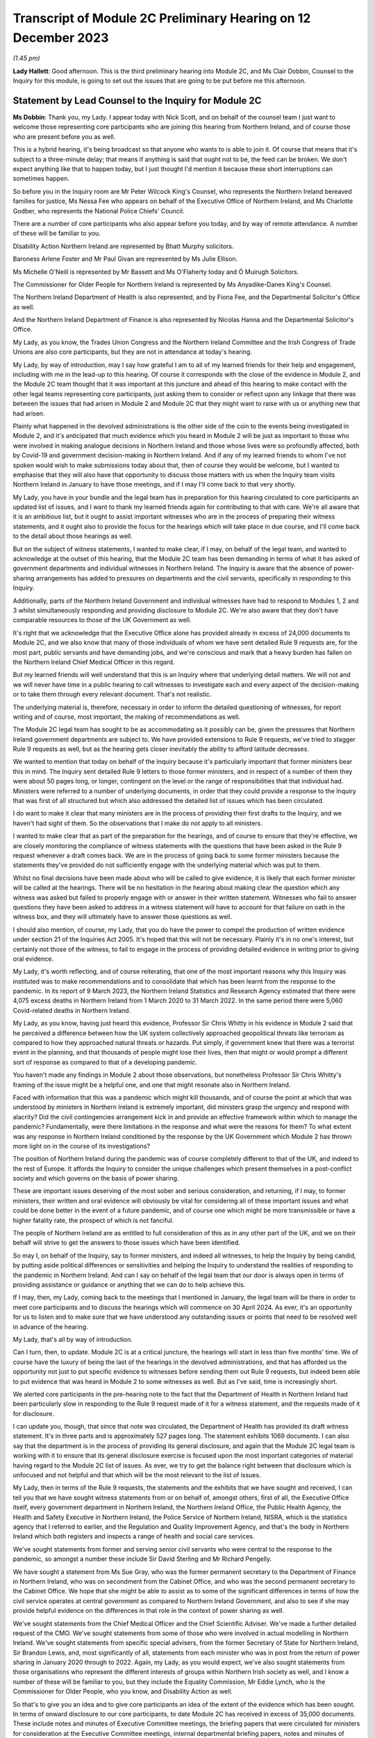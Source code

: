 Transcript of Module 2C Preliminary Hearing on 12 December 2023
===============================================================

*(1.45 pm)*

**Lady Hallett**: Good afternoon. This is the third preliminary hearing into Module 2C, and Ms Clair Dobbin, Counsel to the Inquiry for this module, is going to set out the issues that are going to be put before me this afternoon.

Statement by Lead Counsel to the Inquiry for Module 2C
------------------------------------------------------

**Ms Dobbin**: Thank you, my Lady. I appear today with Nick Scott, and on behalf of the counsel team I just want to welcome those representing core participants who are joining this hearing from Northern Ireland, and of course those who are present before you as well.

This is a hybrid hearing, it's being broadcast so that anyone who wants to is able to join it. Of course that means that it's subject to a three-minute delay; that means if anything is said that ought not to be, the feed can be broken. We don't expect anything like that to happen today, but I just thought I'd mention it because these short interruptions can sometimes happen.

So before you in the Inquiry room are Mr Peter Wilcock King's Counsel, who represents the Northern Ireland bereaved families for justice, Ms Nessa Fee who appears on behalf of the Executive Office of Northern Ireland, and Ms Charlotte Godber, who represents the National Police Chiefs' Council.

There are a number of core participants who also appear before you today, and by way of remote attendance. A number of these will be familiar to you.

Disability Action Northern Ireland are represented by Bhatt Murphy solicitors.

Baroness Arlene Foster and Mr Paul Givan are represented by Ms Julie Ellison.

Ms Michelle O'Neill is represented by Mr Bassett and Ms O'Flaherty today and Ó Muirugh Solicitors.

The Commissioner for Older People for Northern Ireland is represented by Ms Anyadike-Danes King's Counsel.

The Northern Ireland Department of Health is also represented, and by Fiona Fee, and the Departmental Solicitor's Office as well.

And the Northern Ireland Department of Finance is also represented by Nicolas Hanna and the Departmental Solicitor's Office.

My Lady, as you know, the Trades Union Congress and the Northern Ireland Committee and the Irish Congress of Trade Unions are also core participants, but they are not in attendance at today's hearing.

My Lady, by way of introduction, may I say how grateful I am to all of my learned friends for their help and engagement, including with me in the lead-up to this hearing. Of course it corresponds with the close of the evidence in Module 2, and the Module 2C team thought that it was important at this juncture and ahead of this hearing to make contact with the other legal teams representing core participants, just asking them to consider or reflect upon any linkage that there was between the issues that had arisen in Module 2 and Module 2C that they might want to raise with us or anything new that had arisen.

Plainly what happened in the devolved administrations is the other side of the coin to the events being investigated in Module 2, and it's anticipated that much evidence which you heard in Module 2 will be just as important to those who were involved in making analogue decisions in Northern Ireland and those whose lives were so profoundly affected, both by Covid-19 and government decision-making in Northern Ireland. And if any of my learned friends to whom I've not spoken would wish to make submissions today about that, then of course they would be welcome, but I wanted to emphasise that they will also have that opportunity to discuss those matters with us when the Inquiry team visits Northern Ireland in January to have those meetings, and if I may I'll come back to that very shortly.

My Lady, you have in your bundle and the legal team has in preparation for this hearing circulated to core participants an updated list of issues, and I want to thank my learned friends again for contributing to that with care. We're all aware that it is an ambitious list, but it ought to assist important witnesses who are in the process of preparing their witness statements, and it ought also to provide the focus for the hearings which will take place in due course, and I'll come back to the detail about those hearings as well.

But on the subject of witness statements, I wanted to make clear, if I may, on behalf of the legal team, and wanted to acknowledge at the outset of this hearing, that the Module 2C team has been demanding in terms of what it has asked of government departments and individual witnesses in Northern Ireland. The Inquiry is aware that the absence of power-sharing arrangements has added to pressures on departments and the civil servants, specifically in responding to this Inquiry.

Additionally, parts of the Northern Ireland Government and individual witnesses have had to respond to Modules 1, 2 and 3 whilst simultaneously responding and providing disclosure to Module 2C. We're also aware that they don't have comparable resources to those of the UK Government as well.

It's right that we acknowledge that the Executive Office alone has provided already in excess of 24,000 documents to Module 2C, and we also know that many of those individuals of whom we have sent detailed Rule 9 requests are, for the most part, public servants and have demanding jobs, and we're conscious and mark that a heavy burden has fallen on the Northern Ireland Chief Medical Officer in this regard.

But my learned friends will well understand that this is an Inquiry where that underlying detail matters. We will not and we will never have time in a public hearing to call witnesses to investigate each and every aspect of the decision-making or to take them through every relevant document. That's not realistic.

The underlying material is, therefore, necessary in order to inform the detailed questioning of witnesses, for report writing and of course, most important, the making of recommendations as well.

The Module 2C legal team has sought to be as accommodating as it possibly can be, given the pressures that Northern Ireland government departments are subject to. We have provided extensions to Rule 9 requests, we've tried to stagger Rule 9 requests as well, but as the hearing gets closer inevitably the ability to afford latitude decreases.

We wanted to mention that today on behalf of the Inquiry because it's particularly important that former ministers bear this in mind. The Inquiry sent detailed Rule 9 letters to those former ministers, and in respect of a number of them they were about 50 pages long, or longer, contingent on the level or the range of responsibilities that that individual had. Ministers were referred to a number of underlying documents, in order that they could provide a response to the Inquiry that was first of all structured but which also addressed the detailed list of issues which has been circulated.

I do want to make it clear that many ministers are in the process of providing their first drafts to the Inquiry, and we haven't had sight of them. So the observations that I make do not apply to all ministers.

I wanted to make clear that as part of the preparation for the hearings, and of course to ensure that they're effective, we are closely monitoring the compliance of witness statements with the questions that have been asked in the Rule 9 request whenever a draft comes back. We are in the process of going back to some former ministers because the statements they've provided do not sufficiently engage with the underlying material which was put to them.

Whilst no final decisions have been made about who will be called to give evidence, it is likely that each former minister will be called at the hearings. There will be no hesitation in the hearing about making clear the question which any witness was asked but failed to properly engage with or answer in their written statement. Witnesses who fail to answer questions they have been asked to address in a witness statement will have to account for that failure on oath in the witness box, and they will ultimately have to answer those questions as well.

I should also mention, of course, my Lady, that you do have the power to compel the production of written evidence under section 21 of the Inquiries Act 2005. It's hoped that this will not be necessary. Plainly it's in no one's interest, but certainly not those of the witness, to fail to engage in the process of providing detailed evidence in writing prior to giving oral evidence.

My Lady, it's worth reflecting, and of course reiterating, that one of the most important reasons why this Inquiry was instituted was to make recommendations and to consolidate that which has been learnt from the response to the pandemic. In its report of 9 March 2023, the Northern Ireland Statistics and Research Agency estimated that there were 4,075 excess deaths in Northern Ireland from 1 March 2020 to 31 March 2022. In the same period there were 5,060 Covid-related deaths in Northern Ireland.

My Lady, as you know, having just heard this evidence, Professor Sir Chris Whitty in his evidence in Module 2 said that he perceived a difference between how the UK system collectively approached geopolitical threats like terrorism as compared to how they approached natural threats or hazards. Put simply, if government knew that there was a terrorist event in the planning, and that thousands of people might lose their lives, then that might or would prompt a different sort of response as compared to that of a developing pandemic.

You haven't made any findings in Module 2 about those observations, but nonetheless Professor Sir Chris Whitty's framing of the issue might be a helpful one, and one that might resonate also in Northern Ireland.

Faced with information that this was a pandemic which might kill thousands, and of course the point at which that was understood by ministers in Northern Ireland is extremely important, did ministers grasp the urgency and respond with alacrity? Did the civil contingencies arrangement kick in and provide an effective framework within which to manage the pandemic? Fundamentally, were there limitations in the response and what were the reasons for them? To what extent was any response in Northern Ireland conditioned by the response by the UK Government which Module 2 has thrown more light on in the course of its investigations?

The position of Northern Ireland during the pandemic was of course completely different to that of the UK, and indeed to the rest of Europe. It affords the Inquiry to consider the unique challenges which present themselves in a post-conflict society and which governs on the basis of power sharing.

These are important issues deserving of the most sober and serious consideration, and returning, if I may, to former ministers, their written and oral evidence will obviously be vital for considering all of these important issues and what could be done better in the event of a future pandemic, and of course one which might be more transmissible or have a higher fatality rate, the prospect of which is not fanciful.

The people of Northern Ireland are as entitled to full consideration of this as in any other part of the UK, and we on their behalf will strive to get the answers to those issues which have been identified.

So may I, on behalf of the Inquiry, say to former ministers, and indeed all witnesses, to help the Inquiry by being candid, by putting aside political differences or sensitivities and helping the Inquiry to understand the realities of responding to the pandemic in Northern Ireland. And can I say on behalf of the legal team that our door is always open in terms of providing assistance or guidance or anything that we can do to help achieve this.

If I may, then, my Lady, coming back to the meetings that I mentioned in January, the legal team will be there in order to meet core participants and to discuss the hearings which will commence on 30 April 2024. As ever, it's an opportunity for us to listen and to make sure that we have understood any outstanding issues or points that need to be resolved well in advance of the hearing.

My Lady, that's all by way of introduction.

Can I turn, then, to update. Module 2C is at a critical juncture, the hearings will start in less than five months' time. We of course have the luxury of being the last of the hearings in the devolved administrations, and that has afforded us the opportunity not just to put specific evidence to witnesses before sending them out Rule 9 requests, but indeed been able to put evidence that was heard in Module 2 to some witnesses as well. But as I've said, time is increasingly short.

We alerted core participants in the pre-hearing note to the fact that the Department of Health in Northern Ireland had been particularly slow in responding to the Rule 9 request made of it for a witness statement, and the requests made of it for disclosure.

I can update you, though, that since that note was circulated, the Department of Health has provided its draft witness statement. It's in three parts and is approximately 527 pages long. The statement exhibits 1069 documents. I can also say that the department is in the process of providing its general disclosure, and again that the Module 2C legal team is working with it to ensure that its general disclosure exercise is focused upon the most important categories of material having regard to the Module 2C list of issues. As ever, we try to get the balance right between that disclosure which is unfocused and not helpful and that which will be the most relevant to the list of issues.

My Lady, then in terms of the Rule 9 requests, the statements and the exhibits that we have sought and received, I can tell you that we have sought witness statements from or on behalf of, amongst others, first of all, the Executive Office itself, every government department in Northern Ireland, the Northern Ireland Office, the Public Health Agency, the Health and Safety Executive in Northern Ireland, the Police Service of Northern Ireland, NISRA, which is the statistics agency that I referred to earlier, and the Regulation and Quality Improvement Agency, and that's the body in Northern Ireland which both registers and inspects a range of health and social care services.

We've sought statements from former and serving senior civil servants who were central to the response to the pandemic, so amongst a number these include Sir David Sterling and Mr Richard Pengelly.

We have sought a statement from Ms Sue Gray, who was the former permanent secretary to the Department of Finance in Northern Ireland, who was on secondment from the Cabinet Office, and who was the second permanent secretary to the Cabinet Office. We hope that she might be able to assist as to some of the significant differences in terms of how the civil service operates at central government as compared to Northern Ireland Government, and also to see if she may provide helpful evidence on the differences in that role in the context of power sharing as well.

We've sought statements from the Chief Medical Officer and the Chief Scientific Adviser. We've made a further detailed request of the CMO. We've sought statements from some of those who were involved in actual modelling in Northern Ireland. We've sought statements from specific special advisers, from the former Secretary of State for Northern Ireland, Sir Brandon Lewis, and, most significantly of all, statements from each minister who was in post from the return of power sharing in January 2020 through to 2022. Again, my Lady, as you would expect, we've also sought statements from those organisations who represent the different interests of groups within Northern Irish society as well, and I know a number of these will be familiar to you, but they include the Equality Commission, Mr Eddie Lynch, who is the Commissioner for Older People, who you know, and Disability Action as well.

So that's to give you an idea and to give core participants an idea of the extent of the evidence which has been sought. In terms of onward disclosure to our core participants, to date Module 2C has received in excess of 35,000 documents. These include notes and minutes of Executive Committee meetings, the briefing papers that were circulated for ministers for consideration at the Executive Committee meetings, internal departmental briefing papers, notes and minutes of meetings, the advice provided by the CMO, and documents setting out the modelling of the pandemic in Northern Ireland as well.

Now, of course, not all of those 35,000 documents will necessarily be relevant and disclosed on. The Inquiry thus far has disclosed over 12,000 documents and of course that process is ongoing and continues.

So Module 2C has disclosed a very considerable volume of material, and, my Lady, if I may, I wanted to thank the team of paralegals who have achieved this. They work really hard at a difficult task and one which goes unseen, but they are the engine room of providing disclosure to core participants. And I'm very conscious that the Module 2C team is about to enter a period of really hard work in terms of getting in a number of witness statements and exhibits, and it's right to say and mark that the paralegal team will play a really important part of our work and in enabling us to provide the onward disclosure to core participants.

The other part of that work is of course the cross-disclosure from Module 2 as well. There is an obvious body of material from Module 2 that will be relevant to Module 2C. So, by way of very simple example, there will be all of the material like the SAGE minutes or advice, the NERVTAG documentation, which will need to be put to certain witnesses in Module 2C as well, or as part of the exercise of ascertaining what information was known in Northern Ireland at or around the same time it was known by the UK Government.

I should say that relevant documents from Module 2 are also being disclosed in Module 2C on a rolling basis, and of course my learned friends may also wish to flag to us any material in particular that they, on behalf of a core participant, consider to be relevant and important for Module 2C, if by any chance this hasn't been disclosed.

My Lady, the Module 2C team is also aware that some core participants were told in Module 2 that some of the questions they sought to ask would be more relevant in Module 2C, and the invitation is made to all my learned friends that it would be helpful if they gave us sight of any questions that they were told should be asked in Module 2C or would be more relevant, and in particular if they flagged up those questions which they regarded as most important and which they didn't get the opportunity to ask. And again, it's just to make sure that we have early sight of that and can think about it at this stage.

My Lady, may I turn, then, to the issue of WhatsApps and other informal forms of communication.

My Lady, Module 2C saw some focus on communications via WhatsApp or similar types of communications. These sorts of communications may be of a forensic value in preserving what individuals thought or knew at a given point in time, and in these submissions I will refer to WhatsApp, if I may, as a shorthand for all similar forms of informal communications.

Before I address you on that, I think it's important, though, to say that in Module 2C we do have the handwritten notes of the Executive Committee meetings, and these do provide the Inquiry with some insight into the different positions that were taken by ministers when it came to those core important decisions upon which we're focused, and of course convey those decisions which were more particularly fraught.

We can see in the underlying notes criticisms that ministers appeared to make of each other or material that they had been provided with, and indeed in Northern Ireland some ministers made public differences of opinion as well.

Ultimately, if I can distill it in this way: what the Inquiry is concerned with are those decisions which ministers actually made, the process by which they made those decisions, the information that was available to them, and the effectiveness of the core Northern Ireland Government response to Covid-19, all to the end to considering what might be done better in the future. There will be many sources of evidence upon which those matters can be assessed, and again the Executive Committee notes will be of great use in that.

But turning to WhatsApps, in June 2021, following the Prime Minister's confirmation that a statutory Inquiry into the pandemic would take place, the Director General of Propriety and Ethics in the Cabinet Office, Mr Darren Tierney, wrote to the permanent secretaries of each devolved administration asking them to take steps to ensure that their departments would be ready to meet their obligations when the UK Covid Inquiry began its work, and in particular the departments were asked to ensure that no material of potential relevance to the Inquiry was destroyed.

On 20 January 2022, Ben Connah, now Secretary to the Inquiry, wrote to Mr Tierney asking that this message be reiterated across the departments. Mr Connah in particular drew attention to the retention of material, including emails, text or WhatsApp messages and other communications. Following the Inquiry's request, Mr Tierney again wrote to permanent secretaries, both of Whitehall departments and of the devolved administrations, reiterating that message and reminding them of their obligations under the Inquiries Act 2005.

My Lady, I should say that the Inquiry's correspondence about this is publicly available on the website as well.

In September 2022, Module 2C sent a Rule 9 request to the TEO asking to be provided with information concerning the extent to which there was informal communication, including by way of WhatsApp, and similar requests were made of the Department of Health and the Public Health Agency in October 2022, and the Chief Medical Officer in November 2022 as well.

So, in other words, at an early stage, Module 2C sought to understand whether and to what extent these informal channels of communication were used in Northern Ireland as part of the government response to the pandemic, and this was sought so that the legal team had an informed basis then upon which to send Rule 9 requests in order to elicit messages. But ultimately the detail that was sought wasn't provided.

In late July 2023, the Inquiry wrote to the TEO requesting detailed information about the use of WhatsApps in connection with the Northern Ireland Government decision-making during the pandemic. We sought policies surrounding their use and details of groups and individual use of those forms of messaging. This request was subsequently provided by TEO to all Northern Ireland Government departments for their individual response.

In August 2023, the Executive Office notified the Module 2C legal team of a potential loss of data in relation to the Northern Ireland civil service-supplied devices that were held by former executive ministers and senior civil servants.

TEO informed the Inquiry that the government-supplied devices of the former First Minister, Baroness Arlene Foster, and the deputy First Minister, Ms Michelle O'Neill, had been reset to factory settings. It was said that this was also the position in relation to other ministers and meant that no data was available from those devices.

The Module 2C legal team immediately expressed grave concern that this should have occurred, and immediately sought the detail of what had happened.

TEO informed the Inquiry that it would ascertain the circumstances in which the data loss arose. This became a formal investigation. A report was initially due to be provided to the Inquiry in October 2023, but was ultimately provided late on Friday evening just gone, that is 8 December.

The Inquiry, in advance of this, had also issued a further Rule 9 request to the Executive Office seeking a witness statement which provided details of the use of personal and civil service-supplied mobile devices by Northern Ireland Government ministers, special advisers and senior civil servants, the policies concerning the use of such devices, the extent of the use of informal messaging systems like WhatsApp and the applicable policies regarding their use, and, particularly, evidence of the circumstances and the extent of the potential data loss incident described above.

That draft statement was also due on 8 December, but is now overdue. TEO have indicated to the Inquiry that it will be provided either this week or before Christmas, but, my Lady, the Inquiry will be fixing a date by which that statement must be received.

That Rule 9, that request required disclosure of the investigation report and copies of all relevant informal communications, including messages sent by way of WhatsApp or any other informal messaging platform between ministers, advisers, party officials or senior civil servants concerning the management of the pandemic during the relevant period. And, again, on 21 November 2023, the Module 2C legal team sent a similar Rule 9 request across all Northern Ireland departments seeking the same disclosure, and again in respect of the same groups of people as well.

My Lady, because the report was only served late on Friday evening, the legal team has had limited ability to analyse its contents and to consider next steps. Plainly it requires very careful consideration, but so too does the witness statement which we expect to receive imminently as well.

In addition to all of that, and all of that work which has been done by the Inquiry, in addition to the evidence that has been sought from the Executive Office, in October and November 2023 the detailed Rule 9 requests were issued, and that was as part of the general process of sending Rule 9 requests to significant witnesses, including the former ministers, which included a request to them for disclosure of WhatsApp messages from each of those witnesses.

It's important to say that in all that approach has begun to yield material. Module 2C has received WhatsApp material from Northern Ireland Government departments, including TEO. A number of individual witnesses, including former ministers, have also provided some evidence as to their use of and retention of WhatsApp messaging as well, and we are in the process of reviewing the WhatsApp material which individual ministers have been provided.

So, my Lady, if I may, cutting through this, that some devices have been reset does not mean that there isn't WhatsApp material. There is. But we will continue to work to secure that WhatsApp material which is still available, alongside the separate consideration, of course, as to how certain devices came to be reset in the first instance.

Like much in this Inquiry it may be a question of balance and judgement. Whilst WhatsApps can yield nuggets of unvarnished thought or plain speaking, and help to pin down what was known or thought at a given point, and Module 2C wishes to be able to consider the use of informal communications and what they reveal, we do need to be careful that the use of WhatsApp doesn't deflect attention or divert resources away from the long list of serious issues that need to be considered in Module 2C, and the voluminous evidence which does exist about decision-making.

My Lady, of course the question of the wiping or the resetting of devices itself remains at large, but you will undoubtedly want to have time to properly consider the report produced by the TEO and the witness statement. You may also wish to consider the issue of the resetting devices as part of your overall consideration about the use of informal communications in Module 2C. So I suppose, in other words, you may want to hear evidence or understand more about the extent to which informal communication was used and was regulated, including about the preservation of messaging. You may wish to be able to judge overall the effect of any wiping or resetting devices in light of the material which is disclosed, and having heard from witnesses as to the use of WhatsApps more generally.

So, in other words, you may wish to consider these issues in a broader evidential context, and that may be a matter which you wish to keep under review.

I should also mention that inspection of the notebooks which TEO has been able to make available has taken place. Some 26 notebooks have been inspected thus far. I think at paragraph 17 of the Executive Office's submissions, it suggests that TEO holds notebooks used by other officials in the event that these may be requested for disclosure. If this is to suggest or gives the appearance that the Inquiry has not been pursuing inspection of all notebooks, it's not correct. On 23 November, after the inspection of the notebooks took place, the Inquiry asked TEO to confirm that it had provided a complete list of the custodians of notebooks held by the Executive Office. They were asked whether it was contemplated that further notebooks would be made available for inspection at a later date, and the Inquiry has since received from the Executive Office a definitive list of all further custodians of notebooks that are held by the TEO. Obviously further consideration has been given to what of those notebooks should be inspected by the Inquiry.

Again, my Lady, I should make clear that all individual witnesses have also been asked that they provide their notebooks or other form of written records, and other Northern Ireland departments have also been asked to provide a list of notebook custodians as well, again to assist the Inquiry as to what further notebooks may be inspected.

My Lady, may I turn, then, to the separate issues in terms of the list of issues and plans for the hearing in Northern Ireland, beginning in April, and the provisional list of witnesses.

As I said, at the outset, the list of issues in Module 2C is an ambitious one. Ensuring that each issue is investigated and considered will require rigour and discipline on the part of all, in particular at the oral hearings. A number of core participants commented on the list of issues and the list of issues was amended in light of this. Where suggested changes weren't made, it was because the legal team considered that the issues fell within one of the broader issues that had already been identified. We've sought to strike a balance between a detailed list of issues and being too prescriptive. We've sought consistency where we could with Module 2 and 2A and B, but clearly there are a number of issues which found no analogue in Module 2 or the other administrations.

As to the oral hearings, they will commence on 30 April 2024, they will last for three weeks. They'll take place at the Clayton Hotel, which is in central Belfast.

In order to try to assist with the preparation of the hearing, and in order to help focus the hearings and the issues that are of most consequence, we will provide a number of documents as an aid. So we will provide a chronology of key decisions and events, preparation of which is well under way, key statistical information which Counsel to the Inquiry will use in setting out background information about health inequalities on the eve of the pandemic and overall figures, for example, relating to deaths and as they took place at specific points in time, and the evidence proposals for witnesses as well.

We will circulate in January 2024 a provisional witness list and timetable which the legal team will also be able to discuss with core participants when we meet them next year. The Module 2C team has written to potential witnesses, and again I emphasise potential, to put them on notice of the dates of hearings and to ask them to provide any dates to avoid.

No decisions have been made as to which witnesses will ultimately be required to give evidence. As noted, it's likely that all former ministers will be called, given that they comprised the Executive Committee. The Inquiry expects to receive, as I've said, those statements in the coming weeks, and we'll obviously hear representations from core participants as well as to which witnesses ought to be called. So because a witness has been asked to provide dates to avoid, it doesn't mean they will necessarily be called to give evidence. It's also possible that additional witnesses will be identified as well, and required to give evidence, who haven't yet been notified.

My Lady, on behalf of the Module 2C team, we also very much hope that those whose interests are represented by organisations like Bereaved Families and Disability Action Northern Ireland and the Commissioner for Older People will come to the hearings. They will be most welcome.

My Lady, in Module 2, a number of experts were also instructed and their evidence will also be relevant to Module 2C. If I may just very briefly touch upon those.

As you're aware, Professor Thomas Hale from the Blavatnik School of Government gave evidence in Module 2 as to international data relating to the pandemic, and he undertook a comparative analysis of decision-making in the UK and each devolved administration in relation to Covid-19, and he gave evidence and his report was adduced on 11 October in Module 2.

Also Professor Ailsa Henderson from the University of Edinburgh gave evidence on devolution within the UK as well, and her report was also adduced in October.

Other expert evidence which is of indirect relevance to Module 2C but nonetheless important background was given by Alex Thomas and Gavin Freeguard as well, and that was evidence on the decision-making structures of the UK Government in emergency situations, and in particular how the Cabinet Office, Cabinet committees and the office of the Prime Minister function. Gavin Freeguard provided evidence about access to and use of data by the UK Government during the pandemic.

My Lady, I should point out here that witnesses in Northern Ireland, like the Chief Scientific Adviser and the Chief Medical Officer, have been asked to provide evidence about any limitations on the availability or quality of data in Northern Ireland.

My Lady, in your ruling of 9 March 2023 you directed that the Inquiry should obtain evidence from an expert or experts on the nature and degree of pre-pandemic structural racism. Your ruling provided, at paragraphs 36 and 37, that expert evidence should be obtained regarding pre-existing structural discrimination on other grounds and, as you're aware, this led to the Inquiry obtaining expert evidence in relation to a number of different groups across society, and that evidence is also relevant to Northern Ireland as well.

Again, if I may summarise, Professor James Nazroo and Professor Laia Bécares provided evidence on pre-pandemic inequalities on grounds of race. That was adduced on 5 October 2023 in Module 2.

Professor Thomas Shakespeare and Professor Nicholas Watson provided evidence on pre-pandemic inequalities related to disability, which of course is an important issue in Module 2C.

Professor Laia Bécares also provided evidence on inequalities experienced by the LGBTQ+ community, and again that was adduced in the course of Module 2 as well.

Dr Clare Wenham, who is a professor of global health policy at the LSE, provided expert evidence on pre-pandemic gender equalities, and again that was adduced in the course of Module 2.

My Lady, I note in relation to gender equality in Northern Ireland, there is a specific issue about the availability of abortion services during the pandemic, and again that is something about which we've sought evidence.

Professor David Taylor-Robinson provided evidence on pre-pandemic childhood inequalities.

Separate to the commission of evidence on structural inequalities, the Inquiry also obtained expert evidence from Professor Chris Brightling and Dr Rachael Evans on Long Covid as well, and again that was adduced in the course of the Module 2 public hearing.

So, my Lady, if I can summarise it in this way: you considered a very broad span of expert evidence in Module 2, and in particular evidence that illuminated the extent to which certain groups within society faced particular systemic disadvantage on the eve of the pandemic, and that will be relevant to Module 2C as well.

In addition, in Module 2C you will also have evidence from organisations who represent such groups or work on the issues which affect those groups as well, so you will have first-hand evidence about that as well.

In addition to all of that, the Inquiry has also instructed two experts for the purpose of Module 2C alone. My Lady, those experts are Professor Karl O'Connor, who is a reader in public administration, he is the research director for social work and social policy, and a co-director of the Centre for Public Administration at the Ulster University as well.

Professor Ann-Marie Gray is a professor of social policy at the School of Criminology, Politics and Social Policy at the Ulster University. The Inquiry has sought expert evidence from them on the constitutional arrangements which provide for the government in Northern Ireland on power-sharing structures and how, practically, these work. They have been asked to consider the arrangements which were made in Northern Ireland for responding to the pandemic, and further questions relevant to Module 2C's list of issues.

We've also asked Professor Gray to provide some additional evidence on the issue of health inequalities specific to Northern Ireland as existed at the outbreak of the pandemic.

My Lady, we anticipate that they will provide a first draft of their report by the end of December 2023. The aim is that the final version will be available in early 2024, and core participants will have an opportunity to comment on that draft prior to finalisation.

My Lady, it's also important and right to mention that of course the issue of the absence of power sharing prior to the pandemic and the impact this had is important to a number of core participants, and of course one of the reasons for that is because of Northern Ireland's health service and the reports that had recommended reform prior to power sharing resuming, which was of course at one and the same time as the pandemic was developing.

I suppose, to put it in ordinary language, whether Northern Ireland went into the pandemic 2-nil down on account of the lack of ministerial oversight of health services for the three years prior to the pandemic occurring, and all that I wanted to say was that a number of witnesses have been asked to address that point in their Rule 9s.

Finally, then, if I may turn to Every Story Matters and commemoration and the impact film which will be shown at the hearings as well.

My Lady, Every Story Matters is the means by which the Inquiry offers to any adult who wishes to the opportunity to provide an account to the Inquiry about their experience of the pandemic. It's by this mechanism that the Inquiry seeks to record and understand how the pandemic affected lives across the UK.

An updated web form was made available in late May and thousands of responses have been shared so far. The Inquiry has worked alongside charities and other organisations to encourage people who wouldn't normally come forward to do so, and the Inquiry will undertake further work to raise awareness of Every Story Matters in Northern Ireland from the beginning of April 2024, and I know, my Lady, that you would want to ensure that people in Northern Ireland know that the Inquiry wishes to hear from them. Their voices really matter.

And of course there must be many people who would rather put the pandemic behind them, given how awful it was for them, but it's so important that the Inquiry records and preserves that experience, and again uses it to improve any response to future pandemics. And of course there will be people for whom the pandemic provokes great pain and who continue to grieve, but again, my Lady, I know that you would want those people particularly in Northern Ireland to know how profoundly valued their participation would be.

The Inquiry has also launched a pilot programme of UK-wide Every Story Matters events. These will test different ways to enable people across the UK to speak to the Inquiry about what happened in their lives during the pandemic. Some of these events are targeted towards specific groups of people affected by the pandemic and those are open to the general public. The Inquiry has already visited Belfast, of course, to speak with bereaved families and will be holding events in one or two locations across Northern Ireland in the New Year, and detail about this will be provided in the Inquiry's newsletters and on the Every Story Matters events page of the Inquiry's website.

The Inquiry team also hopes to pilot the sharing of experiences through British Sign Language in the New Year, an issue of some importance to CPs.

My Lady, the hearings will commence on 30 April 2024 with a film about the impact that Covid-19 had in Northern Ireland. Although no decisions have yet been made about how many witnesses might be called from these organisations, the Inquiry will also hear evidence for and on behalf of the Northern Ireland Covid-19 Bereaved Families for Justice and Disability Action Northern Ireland as well.

We hope that the film and this evidence will serve to remind everyone at the outset of the hearing the fundamental reason why this Inquiry matters so much, and why the co-operation of witnesses in the oral hearings is vital.

My Lady, if I may, I'll finish on the proposed meetings between the Module 2C legal team and the core participants who wish to speak to us.

This will be an important opportunity for CPs to discuss lines of investigation, disclosure and the proposed witness list as well, and we encourage all core participants to meet with us. It will undoubtedly help us in our preparations.

My Lady, unless I can assist you any further, may I suggest that you hear from those of my learned friends who would wish to make submissions, and I think you're going to hear from Northern Ireland Covid Bereaved Families for Justice first, and particularly Mr Peter Wilcock who represents them.

**Lady Hallett**: Thank you very much, Ms Dobbin.

Mr Wilcock.

Submissions on Behalf of the Northern Ireland Covid-19 Bereaved Families for Justice by Mr Wilcock KC
-----------------------------------------------------------------------------------------------------

**Mr Wilcock**: My Lady, as you've just been told, I represent the Northern Ireland Covid-19 Bereaved Families for Justice Campaign.

Your Ladyship is, we know, very aware of the importance that those whom I represent place on this module of your Inquiry, particularly given the ongoing political stalemate in Northern Ireland and the fact that a Northern Irish-specific inquiry to provide scrutiny of the actions of the Stormont Assembly during the pandemic is seemingly little closer to reality than it was at the last time you had a preliminary hearing in this module, just under nine months ago.

As we have made clear in our written submissions, we note the indication from the Inquiry that this Module 2C is coequal to 2A and 2B, and that insofar as possible and appropriate M2C will pick up issues relating to communication with the Northern Ireland Executive civil service where M2 left off.

Can I just start off my response by acknowledging the hard work and effort that your team have put into ensuring that this module can start as planned in April next year, which of course is something those who I represent are particularly anxious takes place.

We're also conscious of the efforts they have made to ensure the timely provision of disclosure to all core participants, and their recent meetings with us, with the promise of more to come, to support our clients' engagement with the module and discuss ongoing matters before the final hearings, and we are grateful for those efforts, and they bode well for the co-operation that is to follow.

We also acknowledge that in at least two areas the Inquiry has taken into account representations that we have made in previous preliminary hearings, and thus we welcome the instruction of Professors O'Connor and Gray to provide what your counsel has described as the overarching constitutional arrangements which provides for the government of Northern Ireland, as well as an explanation of how the power-sharing structures work in theory and in practice.

Could we just ask that in considering these issues and the arrangements which were made in Northern Ireland for responding to the pandemic, those experts be asked to give some explicit thought to the relationships between Belfast, Westminster and Dublin. It may well be it's inherent in what we have been told, but can we just ask, in case it isn't, that some explicit thought be given to that when they produce their reports.

We note that these reports are expected, I think, by the end of January, and that Professor Gray has been asked to provide evidence setting out the health inequalities that were evident in Northern Ireland at the time of the outbreak of the pandemic, which is a matter your Ladyship knows is of utmost concern to those whom I represent.

Then finally, we are grateful that at least some of the issues we have previously flagged up have been acknowledged in the revised and finalised indicative list of issues, and it is ambitious and we're grateful for that ambition, and we also note that, in spite of its ambition, it explicitly states that it will be kept under review to perhaps be even more ambitious in the future, and no doubt you won't be surprised that we would seek to make representations if they are required.

We welcome your team's update on the wide range of Rule 9 requests that have been made, and particularly those that have been made following representations we have previously made to Robin Swann, Sue Gray and Brandon Lewis in particular.

In relation to the latter, can I draw your attention to the potential for his evidence to fill the gaps in the issue that we have set out in paragraphs 6 and 7 of our written note. My Lady, it will be a theme of my oral representations to you that I'm not going to repeat what is already in front of you in writing simply for the sake of it, in the knowledge that I know that having drawn your attention to it your Ladyship will of course read that note.

However, that said, those that I represent share the Inquiry's concern that, although we don't seek to either, one, minimise the -- I think it's rightly called -- vast amount of work required or, two, the efforts of those involved, or, three, the practical and financial challenges presented by the lack of a functioning government in Northern Ireland, we do share your team's concern as just expressed that the Inquiry's process is not disrupted by Rule 9 requests not being complied with as fully and expeditiously as is obviously required and should be possible.

Ms Dobbin has already stated that the fact that we are the last module in this phase of the Inquiry may of course help by giving us a little extra time, but given the individuals and departments have been on notice of what is required of them in this module for a considerable time, we urge them to provide all outstanding material as a matter of urgency so that there isn't an onslaught, as it were, of outstanding material and disclosure at the 12th hour, precluding the effective and adequate consideration that my clients are yearning for in the absence that I've previously described.

To that end we are grateful for my learned friend's comments that they are closely and your team is closely monitoring the compliance of the provision of witness statements with the questions actually asked and obviously required in the Rule 9 requests.

My Lady, for reasons of brevity only I will not repeat them orally, but I trust you understand, the possibly trenchant comments that we have already set out in paragraphs 9 and 10 of our written note. They are expressed in that way because they really do -- and the Inquiry -- no one must underestimate the concerns of a very large number of those who I represent about the atmosphere that is created by such delay in the context of this Inquiry.

The same can be said in relation to the history and the extent of the data loss that your counsel has outlined to us this afternoon. Our clients have similar concerns about the ongoing difficulties, to put it euphemistically, of what CTI have rightly described in a wide sense as informal means of government messaging and the apparent factory resetting of devices linked to the former First and deputy First Ministers as well as a number of Executive officers.

We note that although CTI's note stated and we've just been told that the consequent report of the investigation by the Executive Office would be ready by November 2023, that date has passed, and it is yet to be disclosed.

I'm not going to go to it in any detail. Our concern is self-evident and set out in writing. But we do repeat our observation that, without pre-judging the content of those investigations, it may well be insufficient or at least insufficiently independent, to assuage the concerns of those that I represent and indeed the wider public as to how and why there was such apparently widespread deletion of material, to do anything other than have an independent report, and we trust that the Inquiry will actively consider whether an independent examination will be required, and that the procedure that's presently ongoing is brought to a close sufficiently far away from the Inquiry not to make such an independent report impractical, and I know I need not have said it.

So we understand that, following the further Rule 9 requests, the Inquiry has started to receive some WhatsApp material and evidence from a number of witnesses as to their use and retention of such material, but we're anxious that any investigation takes place as soon as possible.

I suppose what I'm really saying is whilst we acknowledge the efforts being put into bottoming out this issue, we trust the Inquiry will be equally cognisant of the desire of our clients to have a clear idea of the extent to which such obviously potentially relevant evidence has indeed been lost, and with that in mind I specifically draw your attention to the comments we've set out in paragraphs 12 and 13 of our written note.

The Inquiry will not and ought not to be reticent in reminding any recalcitrant material providers of its considerable powers of enforcement, and in any event we trust that the Inquiry's optimism that complete disclosure of the vast majority of signed statements and relevant material can be made in good time proves to be well-founded, particularly given the imminent Christmas interruptions and the need for the Inquiry to review what it receives before, we quite understand, it can be made available to core participants.

With all that in mind, may I make a suggestion: we wonder whether or not a further preliminary hearing might be appropriate, given the uncertainties on this topic, so that matters can be kept under review in the course of a hearing, and that any developments can be assessed with the most up-to-date information that is then available. But I float that in the light of what your counsel has said.

I move on to my next topic, witnesses.

We note and understand that no final decisions about which witnesses will ultimately be called can be or have yet to be made, and we are grateful for the indication that any observations we may seek to make on this issue can be made hopefully next month.

May we take it, and as I speak it's not altogether clear that we will, but may we take it that we may at this stage also make appropriate representations as to whether any of the expert witnesses who the Inquiry has already heard of as part of Module 2 -- and I'm thinking particularly of Professors Henderson and Hale -- might be asked to give further oral evidence updating the evidence that was received in Module 2 during the M2C hearings.

But, my Lady, that is a matter we flag up at this stage and of course can be revisited as and when it proves to be an issue.

So far as the hearings are concerned, you are already aware of our continuing concerns about the number of days presently available within the listing. Nevertheless, I urge the Inquiry to not use that as a reason to give full consideration to the request we make at paragraph 24 of our written submissions, that for the reasons there set out it would be beneficial for the Inquiry to call more than one witness from the Northern Ireland Covid-19 Bereaved Families for Justice campaign in Module 2C.

This is a matter -- I started my address to you by explaining the sensitivities of this module to those that I represent uniquely within the United Kingdom, and for the reasons I set out we do ask you to consider that topic.

In the meantime, we will continue to work hard alongside your team to be ready to start the module at the end of April next year, and will continue to facilitate such productive meetings which can not only help avoid misunderstandings but also help maximise the efficient use of what will be precious Inquiry hearing time.

You, my Lady, are aware of the stance that those that I represent have taken on the awarding and of contracts for Every Story Matters, they're set out in the written representations, I'm not going to repeat them. I will simply say that, in spite of that, of course, my Lady is aware that we will try to look at the phrasing that's in the written document. In terms of the impact film we are very willing to work with the Inquiry with a view to repeating the successful impact films that have been put in M1 and M2, and our members were involved in those then and will continue to be involved to the extent that they can.

So, my Lady, I said I was going to be half an hour, I'm not, and it really is simply because we've taken a decision that having put such material in writing we're not going to improve on it orally.

Unless there are any further matters that I can assist you with, I would simply conclude by referring you to all the points I haven't orally mentioned, which are set out in the extensive written representations that we've made.

**Lady Hallett**: Thank you very much indeed, Mr Wilcock. As you know by now, I really do appreciate such a constructive and focused approach. I'm very grateful.

**Mr Wilcock**: Thank you.

**Lady Hallett**: If the stenographer will forgive me, Ms Fee -- where are you? That way -- we'll start, I think. How long roughly do you think you'll be, Ms Fee?

**Ms Fee**: Five minutes.

**Lady Hallett**: Oh, certainly.

Submissions on Behalf of the Executive Office Northern Ireland by Ms Fee
------------------------------------------------------------------------

**Ms Fee**: My Lady, I appear on behalf of the Executive Office of Northern Ireland. I'm instructed by Joan MacElhatton of the Departmental Solicitor's Office in Belfast.

My Lady, the Executive Office is one of the nine departments within the government structure of Northern Ireland as was determined by the Good Friday Agreement. Unlike the Cabinet Office, it has no general central co-ordinating or synthesising role as regards the other eight departments. However, in an effort to assist the Inquiry, the Executive Office welcomes the opportunity to make the following observations which are also made on behalf of four of those other departments who do not have core participant status in Module 2C, and that is the departments for Communities, Justice, Education and Infrastructure.

My Lady, turning firstly to the Rule 9 requests for statements and exhibits, since September 2022 the Executive Office team has been working hard to assist the Inquiry by providing a very large volume of evidence including corporate and individual statements and extensive documentation. The Executive Office received the Rule 9 request for its corporate statement in September 2022 and submitted a first draft by the end of October 2022. There followed 54 questions from the Inquiry legal team in March 2023, which resulted in a significant body of work to respond and incorporate into the statement, which was filed on 2 October 2023. Two questions have been returned from the Inquiry team in relation to the impact of the lack of an Executive prior to the pandemic, and those are currently being addressed and also should be addressed in the forthcoming witness statements.

Also during this period, my Lady, the Executive Office were complying with their obligations as a core participant to Module 1. At the same time, the Executive Office is a core participant at Module 2 and has worked hard to digest both the oral and documentary evidence throughout. The extent of work involved in co-operating with the Inquiry's modules to date has been vast for what is a very small jurisdiction with a proportionately small team. It goes without saying that, absent a government in Northern Ireland since February 2022, the conditions in which the Executive Office and all the other departments are operating in response to this significant Inquiry, most notably the financial conditions, are less than ideal.

In relation to Module 2C, to date, in addition to the corporate statement, the Executive Office is working to respond to the request for a further corporate statement regarding informal messaging and potential data loss and seven further individual statements.

In addition, the Executive Office has, over the last year, provided approximately 25,000 documents to the Inquiry by way of general disclosure and exhibits to statements. The Executive Office would observe that this has been a mammoth task, and in many instances the Rule 9 requests comprise of hundreds of questions which are various and wide-ranging, including the constitutional peculiarities of Northern Ireland.

The Executive Office has worked hard to facilitate witnesses with access to the information and documentation they no longer have, and that process has also been undertaken for both the former First and deputy First Ministers, who are separately represented at this Inquiry.

The departments for Communities, Infrastructure, Justice and Education have provided all discovery and statements within the agreed time periods, and are now working to complete the current Rule 9 requests by 8 January.

Secondly, my Lady, in relation to that informal communication, the Executive Office has received that Rule 9 request for a statement from the head of the civil service of Northern Ireland, and that is in relation to the informal communications and potential data loss.

The head of the civil service had commissioned an internal Northern Irish civil service-wide investigation into the use of and retention or loss of data within informal messaging systems on the part of all former ministers and special advisers from all of the Northern Ireland Government departments. That investigation culminated in a report which has been shared and work is now under way within those departments to retrieve any available data from those devices.

At the same time the Executive Office is working to provide the Inquiry team with all informal messaging and equivalent material in its possession. All Executive Office witnesses have addressed the matter in their witness statements. Senior civil servants from the Executive Office department have provided 172 strands of messages to date. Following a review by the team, a small number of messages have been identified that may be in scope and those will be uploaded in the coming days.

The departments of Education, Justice, Infrastructure and Communities have provided some messages and are continuing that process of uploading their informal communications.

Thirdly, my Lady, in relation to the notebooks and diaries, the Executive Office and the other departments for whom I appear today will provide all available notebooks and diaries to the Inquiry.

In relation to statements, in particular those from the former two ministers from other departments which has been raised to your Ladyship today, the matter will receive urgent action.

Finally, my Lady, in relation to the hearings in April 2024, Modules 1 and 2 have demonstrated the vast nature of the task involved in consideration of discovery, the preparation of witnesses, marshalling statements and exhibits, digesting evidence proposals and participating fully in the hearings. The Executive Office is grateful for the regular meetings they have had with the Inquiry team in furtherance of the preparation for Module 2C and appreciates the patient and collaborative approach they have shown our team, and that has been replicated in my discussions with Ms Dobbin King's Counsel and Mr Scott.

The Executive Office and the other departments for whom I speak today are determined to properly assist your Inquiry and welcome you and your team to Belfast in April.

Unless I can assist you any further, my Lady.

**Lady Hallett**: No, thank you very much indeed, Ms Fee, very grateful.

Anything further from you, Ms Dobbin?

Reply Statement by Lead Counsel to the Inquiry for Module 2C
------------------------------------------------------------

**Ms Dobbin**: My Lady, if I may, I'm of course very grateful to my learned friends for the care with which they have addressed you, and I'm grateful to my learned friend Mr Wilcock as well for raising some of those issues, which I think will probably be very useful for us to discuss in January, particularly when he has had sight of the expert report that the core participants will be able to comment on, and will be able to judge maybe a bit better any other issues that arise, for example, in respect of Professor Henderson or Professor Hale.

As regards having a further hearing, my Lady, I think we're confident that that will not be necessary. We're confident that we're able to keep a sufficient eye, as it were, on how things are developing. But again, those are matters about which we will be able to develop -- sorry, we'll be able to update core participants on in January as well.

**Lady Hallett**: And if it becomes necessary, then obviously people can alert me.

**Ms Dobbin**: Of course.

My Lady, unless I can assist you any further.

**Lady Hallett**: No, I'm extremely grateful again to anybody, and I really do endorse the collaborative approach and the idea of the meetings, I think it's very much the way forward when you all have such a huge task.

So thank you all very much. That completes this preliminary hearing.

*(3.00 pm)*

*(The hearing concluded)*

